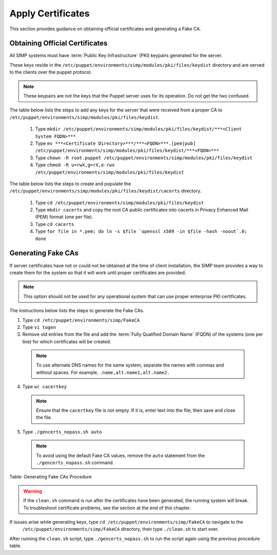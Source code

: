 Apply Certificates
==================

This section provides guidance on obtaining official certificates and
generating a Fake CA.

Obtaining Official Certificates
-------------------------------

All SIMP systems must have :term:`Public Key Infrastructure` (PKI) keypairs generated for the server.

These keys reside in the ``/etc/puppet/environments/simp/modules/pki/files/keydist`` directory and are served to the
clients over the puppet protocol.

.. note::

  These keypairs are not the keys that the Puppet server uses for its
  operation. Do not get the two confused.

The table below lists the steps to add any keys for the server that were received from a proper CA to ``/etc/puppet/environments/simp/modules/pki/files/keydist``.

  1. Type ``mkdir /etc/puppet/environments/simp/modules/pki/files/keydist/***<Client System FQDN>***``
  2. Type ``mv ***<Certificate Directory>***/***<FQDN>***.[pem|pub] /etc/puppet/environments/simp/modules/pki/files/keydist/***<FQDN>***``
  3. Type ``chown -R root.puppet /etc/puppet/environments/simp/modules/pki/files/keydist``
  4. Type ``chmod -R u=rwX,g=rX,o-rwx /etc/puppet/environments/simp/modules/pki/files/keydist``


The table below lists the steps to create and populate the ``/etc/puppet/environments/simp/modules/pki/files/keydist/cacerts`` directory.

  1. Type ``cd /etc/puppet/environments/simp/modules/pki/files/keydist``
  2. Type ``mkdir cacerts`` and copy the root CA public certificates into cacerts in Privacy Enhanced Mail (PEM) format (one per file).
  3. Type ``cd cacerts``
  4. Type ``for file in *.pem; do ln -s $file `openssl x509 -in $file -hash -noout`.0; done``

Generating Fake CAs
-------------------

If server certificates have not or could not be obtained at the time of
client installation, the SIMP team provides a way to create them for the
system so that it will work until proper certificates are provided.

.. note::

  This option should not be used for any operational system that can
  use proper enterprise PKI certificates.

The instructions below lists the steps to generate the Fake CAs.

1. Type ``cd /etc/puppet/environments/simp/FakeCA``
2. Type ``vi togen``
3. Remove old entries from the file and add the :term:`Fully Qualified Domain Name` (FQDN) of the systems (one per line) for which certificates will be created.

  .. note:: To use alternate DNS names for the same system, separate the names with commas and without spaces. For example, ``.name,alt.name1,alt.name2.``

4. Type ``wc cacertkey``

  .. note:: Ensure that the ``cacertkey`` file is not empty. If it is, enter text into the file; then save and close the file.

5. Type ``./gencerts_nopass.sh auto``

  .. note:: To avoid using the default Fake CA values, remove the ``auto`` statement from the ``./gencerts_nopass.sh`` command.

Table: Generating Fake CAs Procedure


.. warning::

  If the ``clean.sh`` command is run after the certificates have been
  generated, the running system will break. To troubleshoot
  certificate problems, see the section at the end of this chapter.

If issues arise while generating keys, type ``cd /etc/puppet/environments/simp/FakeCA`` to navigate to the
  ``/etc/puppet/environments/simp/FakeCA`` directory, then type ``./clean.sh`` to start over.

After running the ``clean.sh`` script, type ``./gencerts_nopass.sh`` to
run the script again using the previous procedure table.
